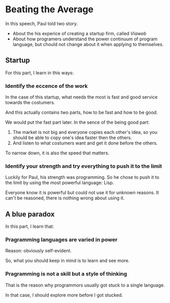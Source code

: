 * Beating the Average
In this speech, Paul told two story.

- About the  his experice of creating a startup firm, called /Viaweb/
- About how programers understand the power continuum of program language, but chould not change about it when applying to themselves.

** Startup
For this part, I learn in this ways:
*** Identify the eccence of the work
In the case of this startup, what needs the most is fast and good service towards the costumers.

And this actually contains two parts, how to be fast and how to be good.

We would put the fast part later. In the sence of the being good part:

1. The market is not big and everyone copies each other's idea, so you should be able to copy one's idea faster then the others.
2. And listen to what costumers want and get it done before the others.

To narrow down, it is also the speed that matters.

*** Identify your strength and try everything to push it to the limit

Luckily for Paul, his strength was programming. So he chose to push it to the limit by using the most powerful language: Lisp.

Everyone know it is powerful but could not use it for unknown reasons. It can't be reasoned, there is nothing wrong about using it.

** A blue paradox
In this part, I learn that:
*** Pragramming languages are varied in power
Reason: obviously self-evident.

So, what you should keep in mind is to learn and see more.

*** Pragramming is not a skill but a style of thinking
That is the reason why programmors usually got stuck to a single language.

In that case, I should explore more before I got stucked.
